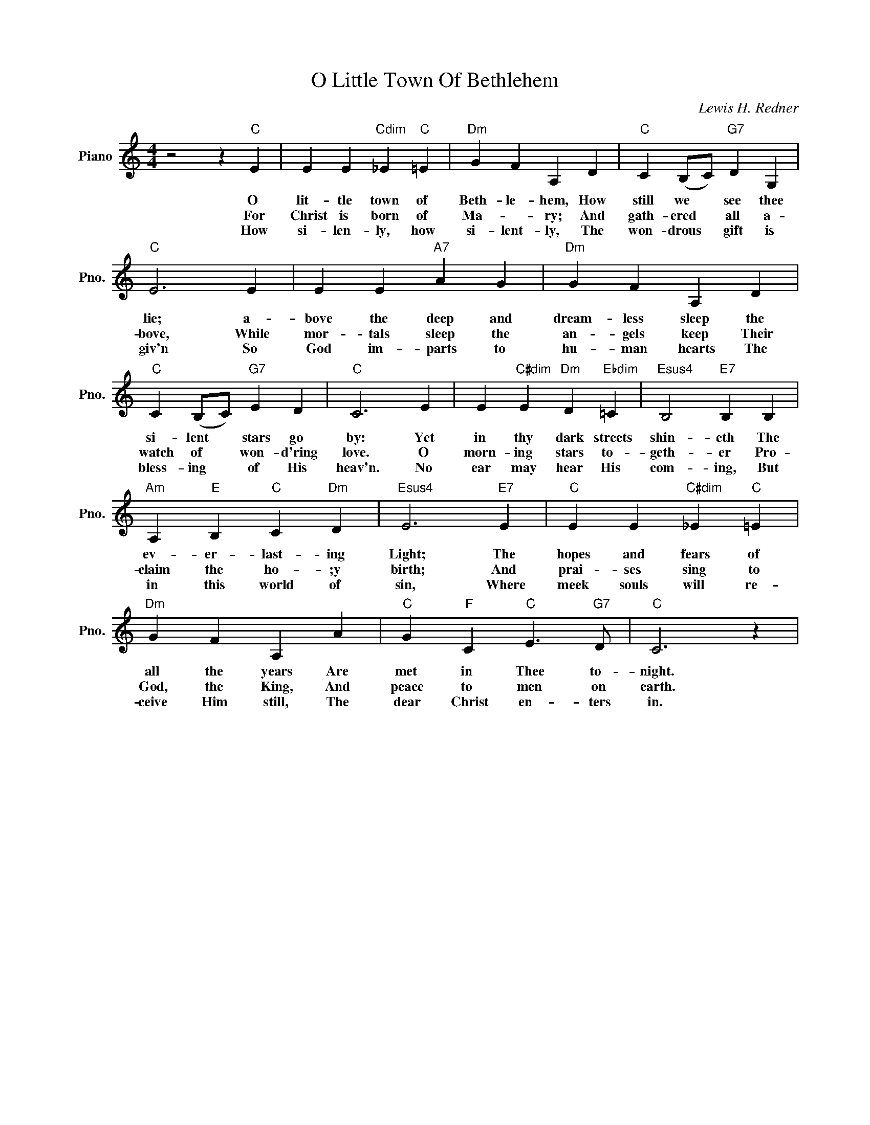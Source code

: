 X:1
T:O Little Town Of Bethlehem
C:Lewis H. Redner
L:1/4
M:4/4
I:linebreak $
K:C
V:1 treble nm="Piano" snm="Pno."
V:1
 z2 z"C" E | E E"Cdim" _E"C" =E |"Dm" G F A, D |"C" C (B,/C/)"G7" D G, |$"C" E3 E | E E"A7" A G | %6
w: O|lit- tle town of|Beth- le- hem, How|still we * see thee|lie; a-|bove the deep and|
w: ||||||
w: For|Christ is born of|Ma- * ry; And|gath- ered * all a-|bove, While|mor- tals sleep the|
w: ||||||
w: How|si- len- ly, how|si- lent- ly, The|won- drous * gift is|giv'n So|God im- parts to|
"Dm" G F A, D |$"C" C (B,/C/)"G7" E D |"C" C3 E | E"C#dim" E"Dm" D"Ebdim" =C | %10
w: dream- less sleep the|si- lent * stars go|by: Yet|in thy dark streets|
w: ||||
w: an- gels keep Their|watch of * won- d'ring|love. O|morn- ing stars to-|
w: ||||
w: hu- man hearts The|bless- ing * of His|heav'n. No|ear may hear His|
"Esus4" B,2"E7" B, B, |$"Am" A,"E" B,"C" C"Dm" D |"Esus4" E3"E7" E |"C" E E"C#dim" _E"C" =E |$ %14
w: shin- eth The|ev- er- last- ing|Light; The|hopes and fears of|
w: ||||
w: geth- er Pro-|claim the ho- ;y|birth; And|prai- ses sing to|
w: ||||
w: com- ing, But|in this world of|sin, Where|meek souls will re-|
"Dm" G F A, A |"C" G"F" C"C" E3/2"G7" D/ |"C" C3 z | %17
w: all the years Are|met in Thee to-|night.|
w: |||
w: God, the King, And|peace to men on|earth.|
w: |||
w: ceive Him still, The|dear Christ en- ters|in.|
